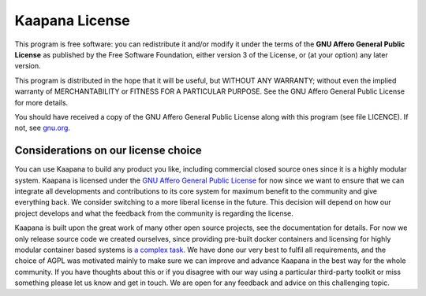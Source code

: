.. _license_doc:

Kaapana License
===============

This program is free software: you can redistribute it and/or modify
it under the terms of the **GNU Affero General Public License** as published
by the Free Software Foundation, either version 3 of the License, or
(at your option) any later version.

This program is distributed in the hope that it will be useful,
but WITHOUT ANY WARRANTY; without even the implied warranty of
MERCHANTABILITY or FITNESS FOR A PARTICULAR PURPOSE.  See the
GNU Affero General Public License for more details.

You should have received a copy of the GNU Affero General Public License
along with this program (see file LICENCE).  
If not, see `gnu.org <https://www.gnu.org/licenses/>`_.


Considerations on our license choice
------------------------------------

You can use Kaapana to build any product you like, including commercial closed source ones since it is a highly modular system. 
Kaapana is licensed under the `GNU Affero General Public License <https://www.gnu.org/licenses/agpl-3.0.en.html>`_ 
for now since we want to ensure that we can integrate all developments and contributions to its core system for maximum benefit to the community and give everything back.
We consider switching to a more liberal license in the future.
This decision will depend on how our project develops and what the feedback from the community is regarding the license. 

Kaapana is built upon the great work of many other open source projects, see the documentation for details. For now we only release source code we created ourselves,
since providing pre-built docker containers and licensing for highly modular container based systems is 
`a complex task <https://www.linuxfoundation.org/blog/2020/04/docker-containers-what-are-the-open-source-licensing-considerations/>`_. 
We have done our very best to fulfil all requirements, and the choice of AGPL was motivated mainly to make sure we can improve and advance Kaapana in the best way for the whole community. If you have thoughts about this or if you disagree with our way using a particular third-party toolkit or miss something please let us know and get in touch. We are open for any feedback and advice on this challenging topic.

